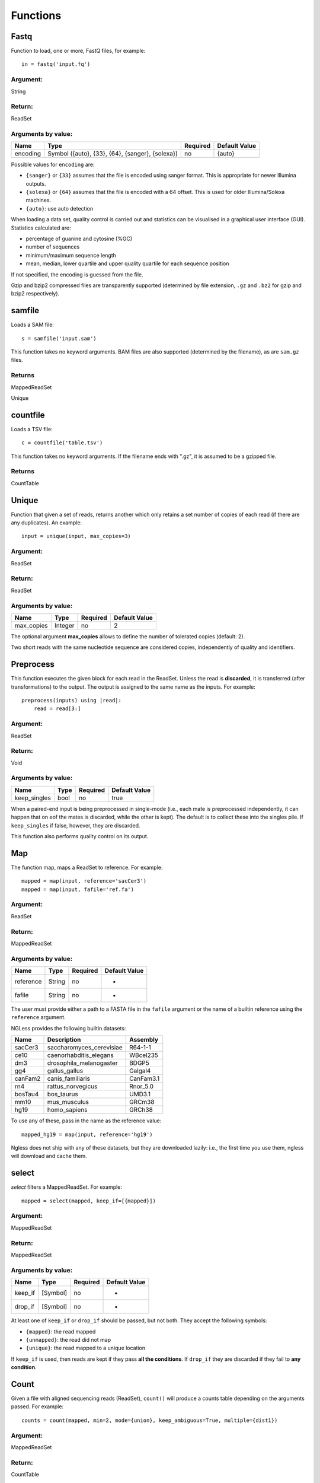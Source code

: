 .. _Functions:

=========
Functions
=========

Fastq
-----

Function to load, one or more, FastQ files, for example::

  in = fastq('input.fq')

Argument:
~~~~~~~~~
String

Return:
~~~~~~~
ReadSet

Arguments by value:
~~~~~~~~~~~~~~~~~~~
+---------------+----------------------+------------+----------------+
| Name          | Type                 | Required   | Default Value  |
+===============+======================+============+================+
| encoding      | Symbol               |  no        | {auto}         |
+               + ({auto}, {33}, {64}, +            +                +
+               + {sanger}, {solexa})  +            +                +
+               +                      +            +                +
+---------------+----------------------+------------+----------------+

Possible values for ``encoding`` are:

- ``{sanger}`` or ``{33}`` assumes that the file is encoded using sanger
  format. This is appropriate for newer Illumina outputs.
- ``{solexa}`` or ``{64}`` assumes that the file is encoded with a 64 offset.
  This is used for older Illumina/Solexa machines.
- ``{auto}``: use auto detection

When loading a data set, quality control is carried out and statistics can be
visualised in a graphical user interface (GUI). Statistics calculated are:

- percentage of guanine and cytosine (%GC)
- number of sequences
- minimum/maximum sequence length
- mean, median, lower quartile and upper quality quartile for each sequence
  position

If not specified, the encoding is guessed from the file.

Gzip and bzip2 compressed files are transparently supported (determined by file
extension, ``.gz`` and ``.bz2`` for gzip and bzip2 respectively).

samfile
-------

Loads a SAM file::

    s = samfile('input.sam')

This function takes no keyword arguments. BAM files are also supported (determined by the filename), as are ``sam.gz`` files.

Returns
~~~~~~~

MappedReadSet

Unique

countfile
---------

Loads a TSV file::

    c = countfile('table.tsv')

This function takes no keyword arguments. If the filename ends with ".gz", it is assumed to be a gzipped file.

Returns
~~~~~~~

CountTable

Unique
------

Function that given a set of reads, returns another which only retains a
set number of copies of each read (if there are any duplicates). An
example::

    input = unique(input, max_copies=3)

Argument:
~~~~~~~~~

ReadSet

Return:
~~~~~~~

ReadSet

Arguments by value:
~~~~~~~~~~~~~~~~~~~

+---------------+--------------+------------+----------------+
| Name          | Type         | Required   | Default Value  |
+===============+==============+============+================+
| max\_copies   | Integer      |  no        | 2              |
+---------------+--------------+------------+----------------+

The optional argument **max_copies** allows to define the number of tolerated
copies (default: 2).

Two short reads with the same nucleotide sequence are considered copies,
independently of quality and identifiers.

Preprocess
----------

This function executes the given block for each read in the ReadSet.  Unless
the read is **discarded**, it is transferred (after transformations) to the
output. The output is assigned to the same name as the inputs. For example::

    preprocess(inputs) using |read|:
        read = read[3:]

Argument:
~~~~~~~~~

ReadSet

Return:
~~~~~~~

Void

Arguments by value:
~~~~~~~~~~~~~~~~~~~

+---------------+--------------+------------+----------------+
| Name          | Type         | Required   | Default Value  |
+===============+==============+============+================+
| keep\_singles | bool         |  no        | true           |
+---------------+--------------+------------+----------------+

When a paired-end input is being preprocessed in single-mode (i.e., each mate
is preprocessed independently, it can happen that on eof the mates is
discarded, while the other is kept). The default is to collect these into the
singles pile. If ``keep_singles`` if false, however, they are discarded.

This function also performs quality control on its output.

Map
---

The function map, maps a ReadSet to reference. For example::

    mapped = map(input, reference='sacCer3')
    mapped = map(input, fafile='ref.fa')

Argument:
~~~~~~~~~

ReadSet

Return:
~~~~~~~

MappedReadSet

Arguments by value:
~~~~~~~~~~~~~~~~~~~

+-------------+-------------+------------+----------------+
| Name        | Type        | Required   | Default Value  |
+=============+=============+============+================+
| reference   | String      | no         | -              |
+-------------+-------------+------------+----------------+
| fafile      | String      | no         | -              |
+-------------+-------------+------------+----------------+

The user must provide either a path to a FASTA file in the ``fafile`` argument
or the name of a builtin reference using the ``reference`` argument.

NGLess provides the following builtin datasets:

+-----------+-----------------------------+-------------+
| Name      | Description                 | Assembly    |
+===========+=============================+=============+
| sacCer3   | saccharomyces\_cerevisiae   | R64-1-1     |
+-----------+-----------------------------+-------------+
| ce10      | caenorhabditis\_elegans     | WBcel235    |
+-----------+-----------------------------+-------------+
| dm3       | drosophila\_melanogaster    | BDGP5       |
+-----------+-----------------------------+-------------+
| gg4       | gallus\_gallus              | Galgal4     |
+-----------+-----------------------------+-------------+
| canFam2   | canis\_familiaris           | CanFam3.1   |
+-----------+-----------------------------+-------------+
| rn4       | rattus\_norvegicus          | Rnor\_5.0   |
+-----------+-----------------------------+-------------+
| bosTau4   | bos\_taurus                 | UMD3.1      |
+-----------+-----------------------------+-------------+
| mm10      | mus\_musculus               | GRCm38      |
+-----------+-----------------------------+-------------+
| hg19      | homo\_sapiens               | GRCh38      |
+-----------+-----------------------------+-------------+

To use any of these, pass in the name as the reference value::

    mapped_hg19 = map(input, reference='hg19')

Ngless does not ship with any of these datasets, but they are downloaded
lazily: i.e., the first time you use them, ngless will download and cache them.

select
------

`select` filters a MappedReadSet. For example::

    mapped = select(mapped, keep_if=[{mapped}])

Argument:
~~~~~~~~~

MappedReadSet

Return:
~~~~~~~

MappedReadSet

Arguments by value:
~~~~~~~~~~~~~~~~~~~

+-------------+-------------+------------+----------------+
| Name        | Type        | Required   | Default Value  |
+=============+=============+============+================+
| keep_if     | [Symbol]    | no         | -              |
+-------------+-------------+------------+----------------+
| drop_if     | [Symbol]    | no         | -              |
+-------------+-------------+------------+----------------+

At least one of ``keep_if`` or ``drop_if`` should be passed, but not both. They accept the following symbols:

- ``{mapped}``: the read mapped
- ``{unmapped}``: the read did not map
- ``{unique}``: the read mapped to a unique location

If ``keep_if`` is used, then reads are kept if they pass **all the conditions**.
If ``drop_if`` they are discarded if they fail to **any condition**.




Count
-----

Given a file with aligned sequencing reads (ReadSet), ``count()`` will produce
a counts table depending on the arguments passed. For example::

    counts = count(mapped, min=2, mode={union}, keep_ambiguous=True, multiple={dist1})

Argument:
~~~~~~~~~

MappedReadSet

Return:
~~~~~~~

CountTable

Arguments by value:
~~~~~~~~~~~~~~~~~~~

+-------------------+-----------------+------------+----------------+
| Name              | Type            | Required   | Default value  |
+===================+=================+============+================+
| gff\_file         | String          | no*        |  -             |
+-------------------+-----------------+------------+----------------+
| functional\_map   | String          | no*        |  -             |
+-------------------+-----------------+------------+----------------+
| features          | [ String ]      | no         | 'gene'         |
+-------------------+-----------------+------------+----------------+
| mode              | Symbol          | no         | {union}        |
+-------------------+-----------------+------------+----------------+
| keep\_ambiguous   | Bool            | no         | true           |
+-------------------+-----------------+------------+----------------+
| multiple          | Symbol          | no         | {dist1}        |
+-------------------+-----------------+------------+----------------+
| strand            | Bool            | no         | false          |
+-------------------+-----------------+------------+----------------+
| min               | Integer         | no         | 0              |
+-------------------+-----------------+------------+----------------+
| discard_zero      | Bool            | no         | false          |
+-------------------+-----------------+------------+----------------+


If the features to count are ``['seqname']``, then each read will be assigned
to the name of reference it matched and only an input set of mapped reads is
necessary. For other features, you will need extra information. This can be
passed using the ``gff_file`` or ``functional_map`` arguments. If you had
previously used a ``reference`` argument for the ``map()`` function, then
you can also leave this argument empty and ngless will do the right thing.

``features``: which features to count.

``mode`` indicates how to handle reads that partially overlap a features.
Possible values for ``mode`` are ``{union}``, ``{intersection-strict}``, and
``{intersection-nonempty}`` (default: ``{union}``). For each read position are
obtained features that intersect it, which is known as sets. The different
modes are:

-  ``{union}`` the union of all the sets.
-  ``{intersection-strict}`` the intersection of all the sets.
-  ``{intersection-nonempty}`` the intersection of all non-empty sets.

The ``keep_ambiguous`` argument is an opportunity to decide whether to count
reads that overlap with more than one feature or that were multiply mapped to
several genomic locations, which themselves correspond to more than one
feature.

Argument ``strand`` represents whether the data are from a strand-specific
(default is ``false``). When the data is not strand-specific, a read is always
overlapping with a feature independently of whether maps to the same or the
opposite strand. For strand-specific data, the read has to be mapped to the
same strand as the feature.

``min`` defines the minimum amount of overlaps a given feature must have, at
least, to be kept (default: 0, i.e., keep all counts). If you just want to
discard features that are exactly zero, you should set the ``discard_zero``
argument to True.

Substrim
--------

Given a read, returns another that is the biggest sub-sequence with a
given minimum quality. Example:

::

    read = substrim(read, min_quality=5)

Argument:
~~~~~~~~~

ShortRead

Return:
~~~~~~~

ShortRead

Arguments by value:
~~~~~~~~~~~~~~~~~~~

+-------------------------+--------------+------------+----------------+
| Name                    | Type         | Required   | Default Value  |
+=========================+==============+============+================+
| min_quality             | Integer      |  no        |	0              |
+-------------------------+--------------+------------+----------------+

**Min_quality** parameter defines the minimum quality
accepted for the sub-sequence (default: 0).

Write
-----

Writes an object to disk.


ReadSet
~~~~~~~

Argument:
#########

ReadSet

Return:
#######

Void

Arguments by value:
###################

+---------+-------------+------------+----------------+
| Name    | Type        | Required   | Default Value  |
+=========+=============+============+================+
| ofile   | String      | yes        | -              |
+---------+-------------+------------+----------------+

The argument **ofile** is a file path to where the content is written.

MappedReadSet
~~~~~~~~~~~~~~~~~

Argument:
##########

MappedReadSet

Return:
##########

Void

Arguments by value:
###################

+----------+-------------+------------+----------------+
| Name     | Type        | Required   | Default Value  |
+==========+=============+============+================+
| ofile    | String      |  yes       | -              |
+----------+-------------+------------+----------------+
| format   | String      |  no        | {sam}          |
+----------+-------------+------------+----------------+

**Format** can have value **{bam}** or **{sam}** (default: {sam}).

Arguments by value:
###################

+----------+-------------+------------+----------------+
| Name     | Type        | Required   | Default Value  |
+==========+=============+============+================+
| ofile    | String      |  yes       | -              |
+----------+-------------+------------+----------------+
| format   | String      |  no        | {tsv}          |
+----------+-------------+------------+----------------+
| verbose  | Bool        |  no        | false          |
+----------+-------------+------------+----------------+

**Format** can have value ``{csv}`` or ``{tsv}`` (default: ``{tsv}``).

If a list of **any** of the previously mentioned data types is provided, the
``ofile`` argument must use an **{index}** in the template name to
differentiate between the files in the list. For example for a list with two
elements::

    ofile = "result{index}.txt"

| would result in ``result1.txt``, ``result2.txt``,...

Print
-----

Print function allows to print a NGLessObject to IO.

Argument:
~~~~~~~~~
NGLessObject

Return:
~~~~~~~
Void

Arguments by value:
~~~~~~~~~~~~~~~~~~~
none
